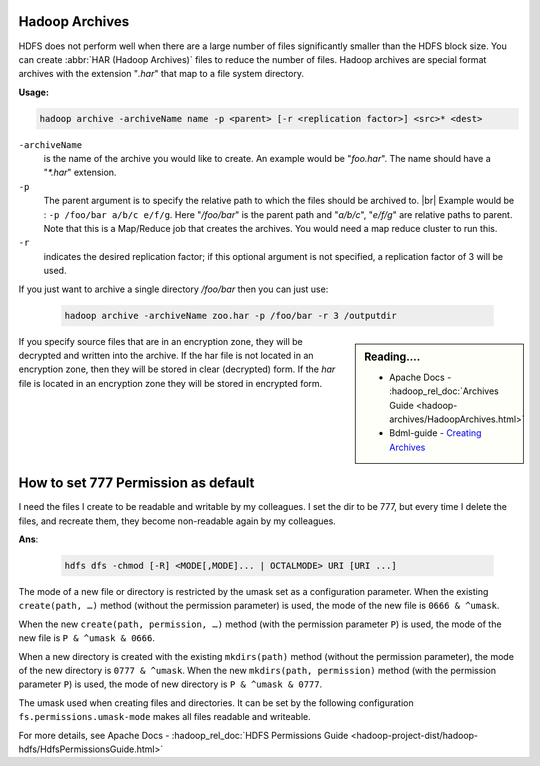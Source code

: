 Hadoop Archives
===============

HDFS does not perform well when there are a large number of files significantly
smaller than the HDFS block size.
You can create :abbr:`HAR (Hadoop Archives)` files to reduce the number of files.
Hadoop archives are special format archives with the extension "`.har`" that map
to a file system directory. 

**Usage:**

.. code-block:: bash

  hadoop archive -archiveName name -p <parent> [-r <replication factor>] <src>* <dest>


``-archiveName``
  is the name of the archive you would like to create.
  An example would be "`foo.har`". The name should have a "`*.har`" extension.
``-p``
  The parent argument is to specify the relative path to which the files
  should be archived to. |br| Example would be :
  ``-p /foo/bar a/b/c e/f/g``. Here "`/foo/bar`" is the parent path and
  "`a/b/c`", "`e/f/g`" are relative paths to parent. Note that this is a
  Map/Reduce job that creates the archives.
  You would need a map reduce cluster to run this.
``-r``
  indicates the desired replication factor; if this optional argument is not
  specified, a replication factor of 3 will be used.



If you just want to archive a single directory `/foo/bar` then you can just use:
  
  .. code-block:: bash

     hadoop archive -archiveName zoo.har -p /foo/bar -r 3 /outputdir

.. sidebar:: Reading....

  * Apache Docs - :hadoop_rel_doc:`Archives Guide <hadoop-archives/HadoopArchives.html>`
  * Bdml-guide - `Creating Archives <https://git.vzbuilders.com/pages/developer/Bdml-guide/grid_cline/#creating-archives>`_

If you specify source files that are in an encryption zone, they will be
decrypted and written into the archive. If the har file is not located in an
encryption zone, then they will be stored in clear (decrypted) form.
If the `har` file is located in an encryption zone they will be stored in encrypted
form.

How to set 777 Permission as default
====================================

I need the files I create to be readable and writable by my colleagues.
I set the dir to be 777, but every time I delete the files, and recreate them,
they become non-readable again by my colleagues.

**Ans**:

  .. code-block:: bash

    hdfs dfs -chmod [-R] <MODE[,MODE]... | OCTALMODE> URI [URI ...]

The mode of a new file or directory is restricted by the umask set as a
configuration parameter. When the existing ``create(path, …)`` method (without
the permission parameter) is used, the mode of the new file is
``0666 & ^umask``.

When the new ``create(path, permission, …)`` method (with the permission
parameter ``P``) is used, the mode of the new file is
``P & ^umask & 0666``.

When a new directory is created with the existing
``mkdirs(path)`` method (without the permission parameter), the mode of the new
directory is ``0777 & ^umask``. When the new ``mkdirs(path, permission)``
method (with the permission parameter ``P``) is used, the mode of new directory
is ``P & ^umask & 0777``.

The umask used when creating files and directories. It can be set by the
following configuration ``fs.permissions.umask-mode`` makes all files readable
and writeable.

For more details, see Apache Docs - :hadoop_rel_doc:`HDFS Permissions Guide <hadoop-project-dist/hadoop-hdfs/HdfsPermissionsGuide.html>`
